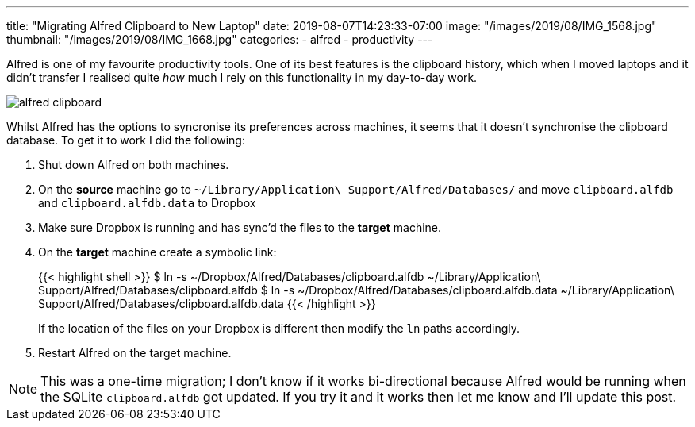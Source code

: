 ---
title: "Migrating Alfred Clipboard to New Laptop"
date: 2019-08-07T14:23:33-07:00
image: "/images/2019/08/IMG_1568.jpg"
thumbnail: "/images/2019/08/IMG_1668.jpg"
categories:
- alfred
- productivity
---

Alfred is one of my favourite productivity tools. One of its best features is the clipboard history, which when I moved laptops and it didn't transfer I realised quite _how_ much I rely on this functionality in my day-to-day work. 

image::/images/2019/08/alfred_clipboard.gif[]

Whilst Alfred has the options to syncronise its preferences across machines, it seems that it doesn't synchronise the clipboard database. To get it to work I did the following:

1. Shut down Alfred on both machines. 
2. On the **source** machine go to `~/Library/Application\ Support/Alfred/Databases/` and move `clipboard.alfdb` and `clipboard.alfdb.data` to Dropbox
3. Make sure Dropbox is running and has sync'd the files to the **target** machine.
4. On the **target** machine create a symbolic link:
+
{{< highlight shell >}}
$ ln -s ~/Dropbox/Alfred/Databases/clipboard.alfdb ~/Library/Application\ Support/Alfred/Databases/clipboard.alfdb
$ ln -s ~/Dropbox/Alfred/Databases/clipboard.alfdb.data ~/Library/Application\ Support/Alfred/Databases/clipboard.alfdb.data
{{< /highlight >}}
+
If the location of the files on your Dropbox is different then modify the `ln` paths accordingly. 
5. Restart Alfred on the target machine.

NOTE: This was a one-time migration; I don't know if it works bi-directional because Alfred would be running when the SQLite `clipboard.alfdb` got updated. If you try it and it works then let me know and I'll update this post. 